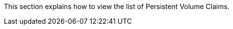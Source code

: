 // :ks_include_id: e493355923a646c2aeb3e6de095c8aa0
This section explains how to view the list of Persistent Volume Claims.